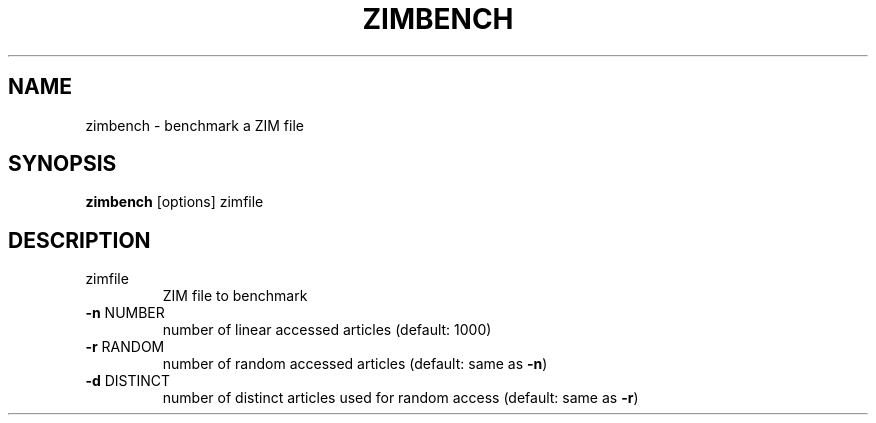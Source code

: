 .TH ZIMBENCH "1" "July 2020" "zim-tools" "User Commands"
.SH NAME
zimbench \- benchmark a ZIM file
.SH SYNOPSIS
\fBzimbench\fR [options] zimfile\fR
.SH DESCRIPTION
.TP
zimfile
ZIM file to benchmark
.TP
\fB\-n\fR NUMBER
number of linear accessed articles (default: 1000)
.TP
\fB\-r\fR RANDOM
number of random accessed articles (default: same as \fB\-n\fR)
.TP
\fB\-d\fR DISTINCT
number of distinct articles used for random access (default: same as \fB\-r\fR)

